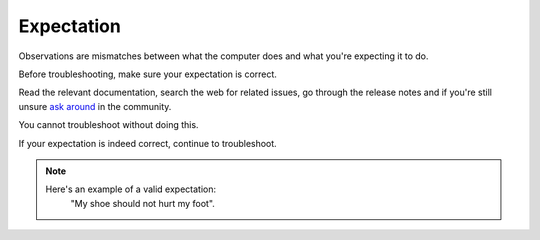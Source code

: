Expectation
===========

Observations are mismatches between what the computer does and what you're expecting it to do.

Before troubleshooting, make sure your expectation is correct.

Read the relevant documentation, search the web for related issues, go through the release notes and if you're still unsure `ask around <http://linuxmint-installation-guide.readthedocs.io/en/latest/help.html>`_ in the community.

You cannot troubleshoot without doing this.

If your expectation is indeed correct, continue to troubleshoot.

.. note::
	Here's an example of a valid expectation:
		"My shoe should not hurt my foot".
